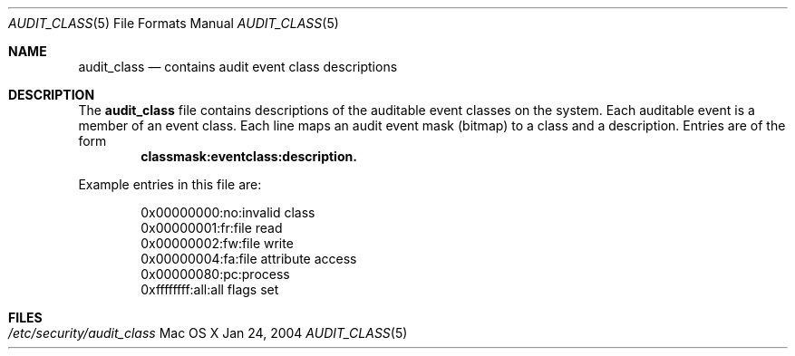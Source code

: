 .\" Copyright (c) 2004, Apple Computer, Inc.
.\" All rights reserved.
.\" 
.\" Redistribution and use in source and binary forms, with or without
.\" modification, are permitted provided that the following conditions
.\" are met:
.\" 1.  Redistributions of source code must retain the above copyright
.\"     notice, this list of conditions and the following disclaimer. 
.\" 2.  Redistributions in binary form must reproduce the above copyright
.\"     notice, this list of conditions and the following disclaimer in the
.\"     documentation and/or other materials provided with the distribution. 
.\" 3.  Neither the name of Apple Computer, Inc. ("Apple") nor the names of
.\"     its contributors may be used to endorse or promote products derived
.\"     from this software without specific prior written permission. 
.\" 
.\" THIS SOFTWARE IS PROVIDED BY APPLE AND ITS CONTRIBUTORS "AS IS" AND
.\" ANY EXPRESS OR IMPLIED WARRANTIES, INCLUDING, BUT NOT LIMITED TO, THE
.\" IMPLIED WARRANTIES OF MERCHANTABILITY AND FITNESS FOR A PARTICULAR PURPOSE
.\" ARE DISCLAIMED. IN NO EVENT SHALL APPLE OR ITS CONTRIBUTORS BE LIABLE FOR
.\" ANY DIRECT, INDIRECT, INCIDENTAL, SPECIAL, EXEMPLARY, OR CONSEQUENTIAL
.\" DAMAGES (INCLUDING, BUT NOT LIMITED TO, PROCUREMENT OF SUBSTITUTE GOODS
.\" OR SERVICES; LOSS OF USE, DATA, OR PROFITS; OR BUSINESS INTERRUPTION)
.\" HOWEVER CAUSED AND ON ANY THEORY OF LIABILITY, WHETHER IN CONTRACT,
.\" STRICT LIABILITY, OR TORT (INCLUDING NEGLIGENCE OR OTHERWISE) ARISING
.\" IN ANY WAY OUT OF THE USE OF THIS SOFTWARE, EVEN IF ADVISED OF THE
.\" POSSIBILITY OF SUCH DAMAGE.
.\"
.\" $P4: //depot/projects/trustedbsd/openbsm/man/audit_class.5#3 $
.\"
.Dd Jan 24, 2004
.Dt AUDIT_CLASS 5
.Os "Mac OS X"
.Sh NAME
.Nm audit_class
.Nd "contains audit event class descriptions"
.Sh DESCRIPTION
The
.Nm 
file contains descriptions of the auditable event classes on the system.
Each auditable event is a member of an event class.
Each line maps an audit event 
mask (bitmap) to a class and a description.
Entries are of the form 
.Dl classmask:eventclass:description.
.Pp
Example entries in this file are:
.Bd -literal -offset indent
0x00000000:no:invalid class
0x00000001:fr:file read
0x00000002:fw:file write
0x00000004:fa:file attribute access
0x00000080:pc:process
0xffffffff:all:all flags set
.Ed
.Sh FILES
.Bl -tag -width "/etc/security/audit_class" -compact
.It Pa /etc/security/audit_class
.El
